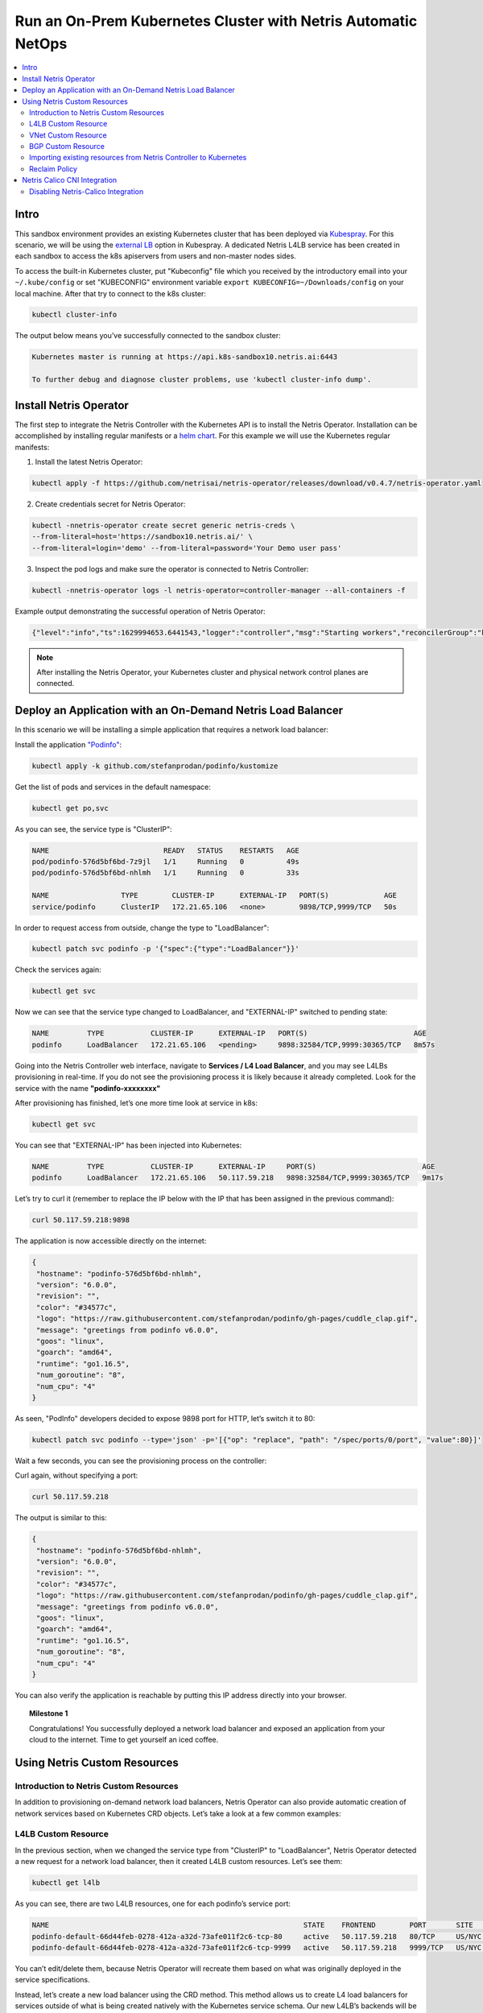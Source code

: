 ..
  ##################
  values for replace
  ##################
  ------------------------------------------------------------------------------------------------
  values                   | description
  ------------------------------------------------------------------------------------------------ 
  sandbox10                 # sandbox name
  166.88.17.19              # hypervisor public ip
  300                       # *STATIC NO NEED TO REPLACE* ssh NAT port *SHORT QUERY BE CAREFUL WHILE REPLACING*
  10.254.45.0/24            # *STATIC NO NEED TO REPLACE* management subnet
  10.254.46.0/24            # *STATIC NO NEED TO REPLACE* loopback subnet
  192.168.45.64             # *STATIC NO NEED TO REPLACE* srv4 ip address
  192.168.46.65             # *STATIC NO NEED TO REPLACE* srv5 ip address
  192.168.46.1              # *STATIC NO NEED TO REPLACE* vnet-customer gateway
  192.168.110.              # *STATIC NO NEED TO REPLACE* k8s subnet
  65007                     # *STATIC NO NEED TO REPLACE* Iris AS number bgp peer, *SHORT QUERY BE CAREFUL WHILE REPLACING*
  1101                      # Iris 1nd peer vlanid, *SHORT QUERY BE CAREFUL WHILE REPLACING*
  1102                      # Iris 2nd peer vlanid, *SHORT QUERY BE CAREFUL WHILE REPLACING*
  50.117.59.208/28          # customer public subnet
  50.117.59.218             # second usable ip address in load-balancer subnet
  50.117.59.219             # third usable ip address in load-balancer subnet
  50.117.59.122/30          # isp1-customer bgp peer local ip
  50.117.59.121/30          # isp1-customer bgp peer remote ip
  50.117.59.126/30          # isp2-customer bgp peer local ip
  50.117.59.125/30          # isp2-customer bgp peer remote ip
  50.117.59.214/32          # customer v-net nat ip
  s10-pre-configured        # LINKS
  s10-learn-by-doing        # LINKS
  s10-e-bgp                 # LINKS
  s10-v-net                 # LINKS
  s10-nat                   # LINKS 
  s10-acl                   # LINKS
  s10-k8s                   # LINKS

.. _s10-k8s:

**************************************************************
Run an On-Prem Kubernetes Cluster with Netris Automatic NetOps
**************************************************************

.. contents:: 
   :local: 

Intro
=====
This sandbox environment provides an existing Kubernetes cluster that has been deployed via `Kubespray <https://github.com/kubernetes-sigs/kubespray>`_. For this scenario, we will be using the `external LB <https://github.com/kubernetes-sigs/kubespray/blob/master/docs/ha-mode.md>`_ option in Kubespray. A dedicated Netris L4LB service has been created in each sandbox to access the k8s apiservers from users and non-master nodes sides.

.. image:: /images/sandbox-l4lb-kubeapi.png
    :align: center

To access the built-in Kubernetes cluster, put "Kubeconfig" file which you received by the introductory email into your ``~/.kube/config`` or set "KUBECONFIG" environment variable ``export KUBECONFIG=~/Downloads/config`` on your local machine. After that try to connect to the k8s cluster:

.. code-block:: shell-session

  kubectl cluster-info

The output below means you’ve successfully connected to the sandbox cluster:

.. code-block:: shell-session

    Kubernetes master is running at https://api.k8s-sandbox10.netris.ai:6443

    To further debug and diagnose cluster problems, use 'kubectl cluster-info dump'.

Install Netris Operator
=======================

The first step to integrate the Netris Controller with the Kubernetes API is to install the Netris Operator. Installation can be accomplished by installing regular manifests or a `helm chart <https://github.com/netrisai/netris-operator/tree/master/deploy/charts/netris-operator>`_.  For this example we will use the Kubernetes regular manifests:

1. Install the latest Netris Operator:

.. code-block:: shell-session

  kubectl apply -f https://github.com/netrisai/netris-operator/releases/download/v0.4.7/netris-operator.yaml

2. Create credentials secret for Netris Operator:

.. code-block:: shell-session

  kubectl -nnetris-operator create secret generic netris-creds \
  --from-literal=host='https://sandbox10.netris.ai/' \
  --from-literal=login='demo' --from-literal=password='Your Demo user pass'

3. Inspect the pod logs and make sure the operator is connected to Netris Controller:

.. code-block:: shell-session

  kubectl -nnetris-operator logs -l netris-operator=controller-manager --all-containers -f

Example output demonstrating the successful operation of Netris Operator:

.. code-block:: shell-session

  {"level":"info","ts":1629994653.6441543,"logger":"controller","msg":"Starting workers","reconcilerGroup":"k8s.netris.ai","reconcilerKind":"L4LB","controller":"l4lb","worker count":1}

.. note::
  
  After installing the Netris Operator, your Kubernetes cluster and physical network control planes are connected. 

Deploy an Application with an On-Demand Netris Load Balancer
============================================================

In this scenario we will be installing a simple application that requires a network load balancer: 

Install the application `"Podinfo" <https://github.com/stefanprodan/podinfo>`_:

.. code-block:: shell-session

  kubectl apply -k github.com/stefanprodan/podinfo/kustomize

Get the list of pods and services in the default namespace:

.. code-block:: shell-session

  kubectl get po,svc

As you can see, the service type is "ClusterIP":

.. code-block:: shell-session

  NAME                           READY   STATUS    RESTARTS   AGE
  pod/podinfo-576d5bf6bd-7z9jl   1/1     Running   0          49s
  pod/podinfo-576d5bf6bd-nhlmh   1/1     Running   0          33s
  
  NAME                 TYPE        CLUSTER-IP      EXTERNAL-IP   PORT(S)             AGE
  service/podinfo      ClusterIP   172.21.65.106   <none>        9898/TCP,9999/TCP   50s

In order to request access from outside, change the type to "LoadBalancer":

.. code-block:: shell-session

  kubectl patch svc podinfo -p '{"spec":{"type":"LoadBalancer"}}'

Check the services again:

.. code-block:: shell-session

  kubectl get svc

Now we can see that the service type changed to LoadBalancer, and "EXTERNAL-IP" switched to pending state:

.. code-block:: shell-session

   NAME         TYPE           CLUSTER-IP      EXTERNAL-IP   PORT(S)                         AGE
   podinfo      LoadBalancer   172.21.65.106   <pending>     9898:32584/TCP,9999:30365/TCP   8m57s

Going into the Netris Controller web interface, navigate to **Services / L4 Load Balancer**, and you may see L4LBs provisioning in real-time. If you do not see the provisioning process it is likely because it already completed. Look for the service with the name **"podinfo-xxxxxxxx"**

.. image:: /images/sandbox-podinfo-prov.png
    :align: center

After provisioning has finished, let’s one more time look at service in k8s:

.. code-block:: shell-session

  kubectl get svc

You can see that "EXTERNAL-IP" has been injected into Kubernetes:

.. code-block:: shell-session
  
  NAME         TYPE           CLUSTER-IP      EXTERNAL-IP     PORT(S)                         AGE
  podinfo      LoadBalancer   172.21.65.106   50.117.59.218   9898:32584/TCP,9999:30365/TCP   9m17s

Let’s try to curl it (remember to replace the IP below with the IP that has been assigned in the previous command):

.. code-block:: shell-session

  curl 50.117.59.218:9898

The application is now accessible directly on the internet:

.. code-block:: json
  
  {
   "hostname": "podinfo-576d5bf6bd-nhlmh",
   "version": "6.0.0",
   "revision": "",
   "color": "#34577c",
   "logo": "https://raw.githubusercontent.com/stefanprodan/podinfo/gh-pages/cuddle_clap.gif",
   "message": "greetings from podinfo v6.0.0",
   "goos": "linux",
   "goarch": "amd64",
   "runtime": "go1.16.5",
   "num_goroutine": "8",
   "num_cpu": "4"
  }

As seen, "PodInfo" developers decided to expose 9898 port for HTTP, let’s switch it to 80:

.. code-block:: shell-session

  kubectl patch svc podinfo --type='json' -p='[{"op": "replace", "path": "/spec/ports/0/port", "value":80}]'

Wait a few seconds, you can see the provisioning process on the controller:

.. image:: /images/sandbox-podinfo-ready.png
    :align: center

Curl again, without specifying a port:

.. code-block:: shell-session

  curl 50.117.59.218

The output is similar to this:

.. code-block:: json
  
  {
   "hostname": "podinfo-576d5bf6bd-nhlmh",
   "version": "6.0.0",
   "revision": "",
   "color": "#34577c",
   "logo": "https://raw.githubusercontent.com/stefanprodan/podinfo/gh-pages/cuddle_clap.gif",
   "message": "greetings from podinfo v6.0.0",
   "goos": "linux",
   "goarch": "amd64",
   "runtime": "go1.16.5",
   "num_goroutine": "8",
   "num_cpu": "4"
  }

You can also verify the application is reachable by putting this IP address directly into your browser.

.. topic:: Milestone 1

  Congratulations!  You successfully deployed a network load balancer and exposed an application from your cloud to the internet.  Time to get yourself an iced coffee.


Using Netris Custom Resources
=============================

Introduction to Netris Custom Resources
---------------------------------------

In addition to provisioning on-demand network load balancers, Netris Operator can also provide automatic creation of network services based on Kubernetes CRD objects. Let’s take a look at a few common examples:

L4LB Custom Resource
--------------------

In the previous section, when we changed the service type from "ClusterIP" to "LoadBalancer", Netris Operator detected a new request for a network load balancer, then it created L4LB custom resources. Let’s see them:

.. code-block:: shell-session

  kubectl get l4lb

As you can see, there are two L4LB resources, one for each podinfo’s service port:

.. code-block:: shell-session

  NAME                                                            STATE    FRONTEND        PORT       SITE     TENANT   STATUS   AGE
  podinfo-default-66d44feb-0278-412a-a32d-73afe011f2c6-tcp-80     active   50.117.59.218   80/TCP     US/NYC   Admin    OK       33m
  podinfo-default-66d44feb-0278-412a-a32d-73afe011f2c6-tcp-9999   active   50.117.59.218   9999/TCP   US/NYC   Admin    OK       32m

You can’t edit/delete them, because Netris Operator will recreate them based on what was originally deployed in the service specifications.

Instead, let’s create a new load balancer using the CRD method.  This method allows us to create L4 load balancers for services outside of what is being created natively with the Kubernetes service schema.  Our new L4LB’s backends will be "srv04-nyc" & "srv05-nyc" on TCP port 80. These servers are already running the Nginx web server, with the hostname present in the index.html file.

Create a yaml file:

.. code-block:: shell-session

  cat << EOF > srv04-5-nyc-http.yaml
  apiVersion: k8s.netris.ai/v1alpha1
  kind: L4LB
  metadata:
   name: srv04-5-nyc-http
  spec:
   ownerTenant: Admin
   site: US/NYC
   state: active
   protocol: tcp
   frontend:
     port: 80
   backend:
     - 192.168.45.64:80
     - 192.168.46.65:80
   check:
     type: tcp
     timeout: 3000
  EOF

And apply it:

.. code-block:: shell-session

  kubectl apply -f srv04-5-nyc-http.yaml

Inspect the new L4LB resources via kubectl:

.. code-block:: shell-session

  kubectl get l4lb

As you can see, provisioning started:

.. code-block:: shell-session

  NAME                                                            STATE    FRONTEND        PORT       SITE     TENANT   STATUS         AGE
  podinfo-default-d07acd0f-51ea-429a-89dd-8e4c1d6d0a86-tcp-80     active   50.117.59.218   80/TCP     US/NYC   Admin    OK             2m17s
  podinfo-default-d07acd0f-51ea-429a-89dd-8e4c1d6d0a86-tcp-9999   active   50.117.59.218   9999/TCP   US/NYC   Admin    OK             3m47s
  srv04-5-nyc-http                                                active   50.117.59.219   80/TCP     US/NYC   Admin    Provisioning   6s

When provisioning is finished, you should be able to connect to L4LB. Try to curl, using the L4LB frontend address displayed in the above command output:

.. code-block:: shell-session

  curl 50.117.59.219

You will see the servers’ hostname in curl output:

.. code-block:: shell-session

  SRV04-NYC

You can also inspect the L4LB in the Netris Controller web interface:

.. image:: /images/sandbox-l4lbs.png
    :align: center

VNet Custom Resource
--------------------

If you see the same as shown in the previous screenshot, it means you didn’t create "vnet-customer" VNet as stated in the :ref:`"Learn by Creating Services"<s10-v-net>` manual. If so, let’s create it from Kubernetes using the VNet custom resource.

Let’s create our VNet manifest:

.. code-block:: shell-session

  cat << EOF > vnet-customer.yaml
  apiVersion: k8s.netris.ai/v1alpha1
  kind: VNet
  metadata:
   name: vnet-customer
  spec:
   ownerTenant: Admin
   guestTenants: []
   sites:
     - name: US/NYC
       gateways:
         - 192.168.46.1/24
       switchPorts:
         - name: swp2@sw22-nyc
  EOF

And apply it:

.. code-block:: shell-session

  kubectl apply -f vnet-customer.yaml

Let’s check our VNet resources in Kubernetes:

.. code-block:: shell-session

  kubectl get vnet

As you can see, provisioning for our new VNet has started:

.. code-block:: shell-session

  NAME            STATE    GATEWAYS          SITES    OWNER   STATUS         AGE
  vnet-customer   active   192.168.46.1/24   US/NYC   Admin   Provisioning   7s

After provisioning has completed, the L4LB’s checks should work for both backend servers, and incoming requests should be balanced between them. 

Let’s curl several times to see that:

.. code-block:: shell-session

  curl 50.117.59.219

As we can see, the curl request shows the behavior of "round robin" between the backends:

.. code-block:: shell-session

  SRV05-NYC
  curl 50.117.59.219
  
  SRV05-NYC
  curl 50.117.59.219
  
  SRV05-NYC
  curl 50.117.59.219
  
  SRV04-NYC

.. note::

  *If intermittently the result of the curl command is "Connection timed out", it is likely that the request went to the srv05-nyc backend, and the "Default ACL Policy" is set to "Deny". To remedy this, configure an ACL entry that will allow the srv05-nyc server to communicate external addresses. For step-by-step instruction review the* :ref:`ACL documentation<s10-acl>`.

BTW, if you already created "vnet-customer" VNet as stated in the :ref:`"Learn by Creating Services"<s10-v-net>`, you may import that to k8s, by adding ``resource.k8s.netris.ai/import: "true"`` annotation in VNet manifest, the manifest should look like this:

.. code-block:: shell-session

  cat << EOF > vnet-customer.yaml
  apiVersion: k8s.netris.ai/v1alpha1
  kind: VNet
  metadata:
   name: vnet-customer
   annotations:
     resource.k8s.netris.ai/import: "true"
  spec:
   ownerTenant: Admin
   guestTenants: []
   sites:
     - name: US/NYC
       gateways:
         - 192.168.46.1/24
       switchPorts:
         - name: swp2@sw22-nyc
  EOF

After applying the manifest containing "import" annotation, the VNet, created from the Netris Controller web interface, will appear in k8s and you will be able to manage it from Kubernetes.

BGP Custom Resource
-------------------

Let’s create a new BGP peer, that is listed in the :ref:`"Learn by Creating Services"<s10-e-bgp>`.
Create a yaml file:

.. code-block:: shell-session

  cat << EOF > isp2-customer.yaml
  apiVersion: k8s.netris.ai/v1alpha1
  kind: BGP
  metadata:
    name: isp2-customer
  spec:
    site: US/NYC
    softgate: SoftGate2
    neighborAs: 65007
    transport:
      name: swp14@sw02-nyc
      vlanId: 1102
    localIP: 50.117.59.126/30
    remoteIP: 50.117.59.125/30
    description: Example BGP to ISP2
    prefixListOutbound:
      - permit 50.117.59.208/28 le 32
  EOF

And apply it:

.. code-block:: shell-session

  kubectl apply -f isp2-customer.yaml

Check created BGP:

.. code-block:: shell-session

  kubectl get bgp

Allow up to 1 minute for both sides of the BGP sessions to come up:

.. code-block:: shell-session

  NAME            STATE     BGP STATE   PORT STATE   NEIGHBOR AS   LOCAL ADDRESS      REMOTE ADDRESS     AGE
  isp2-customer   enabled                            65007         50.117.59.126/30   50.117.59.125/30   15s

Then check the state again:

.. code-block:: shell-session

  kubectl get bgp

The output is similar to this:

.. code-block:: shell-session

  NAME            STATE     BGP STATE                                      PORT STATE   NEIGHBOR AS   LOCAL ADDRESS      REMOTE ADDRESS     AGE
  isp2-customer   enabled   bgp: Established; prefix: 30; time: 00:00:51   UP           65007         50.117.59.126/30   50.117.59.125/30   2m3s

Feel free to use the import annotation for this BGP if you created it from the controller web interface previously.

Return to the Netris UI and navigate to **Net / Topology** to see the new BGP neighbor you created.

Importing existing resources from Netris Controller to Kubernetes
-----------------------------------------------------------------

And one more time about importing resources. You can import any custom resources, already created from the Netris Controller to k8s by adding this annotation:

.. code-block:: yaml

  resource.k8s.netris.ai/import: "true"

Otherwise, if try to apply them w/out "import" annotation, the Netris Operator will complain that the resource with such name or specs already exists.
 
After importing resources to k8s, they will belong to the Netris Operator, and you won’t be able to edit/delete them directly from the Netris Controller web interface, because the Netris Operator will put everything back, as declared in the custom resources.

Reclaim Policy
--------------

There is also one useful annotation. So suppose you want to remove some custom resource from k8s, and want to prevent its deletion from the controller, for that you can use "reclaimPolicy" annotation:

.. code-block:: yaml

  resource.k8s.netris.ai/reclaimPolicy: "retain"

Just add this annotation in any custom resource while creating it. Or if the custom resource has already been created, change the ``"delete"`` value to ``"retain"`` for key ``resource.k8s.netris.ai/reclaimPolicy`` in the resource annotation. After that, you’ll be able to delete any Netris Custom Resource from Kubernetes, and it won’t be deleted from the controller.

.. seealso::

  See all options and examples for Netris Custom Resources `here <https://github.com/netrisai/netris-operator/tree/master/samples>`_.


Netris Calico CNI Integration
=============================

Netris Operator can integrate with Calico CNI, in your sandbox k8s cluster, Calico has already been configured as the CNI, so you can try this integration. It will automatically create BGP peering between cluster nodes and the leaf/TOR switch for each node, then to clean up it will disable Calico Node-to-Node mesh. To understand why you need to configure peering between Kubernetes nodes and the leaf/TOR switch, and why you should disable Node-to-Node mesh, review the `calico docs <https://docs.projectcalico.org/networking/bgp>`_.

Integration is very simple, just need to add the annotation in calico’s ``bgpconfigurations`` custom resource. Before doing that, let’s see the current state of ``bgpconfigurations``:

.. code-block:: shell-session

  kubectl get bgpconfigurations default -o yaml

As we can see, ``nodeToNodeMeshEnabled`` is enabled, and ``asNumber`` is 64512 (it’s Calico default AS number):

.. code-block:: yaml

  apiVersion: crd.projectcalico.org/v1
  kind: BGPConfiguration
  metadata:
   annotations:
     ...
   name: default
   ...
  spec:
   asNumber: 64512
   logSeverityScreen: Info
   nodeToNodeMeshEnabled: true

Let’s enable the "netris-calico" integration:

.. code-block:: shell-session

  kubectl annotate bgpconfigurations default manage.k8s.netris.ai/calico='true'

Let’s check our BGP resources in k8s:

.. code-block:: shell-session

  kubectl get bgp

Here are our freshly created BGPs, one for each k8s node:

.. code-block:: shell-session

  NAME                                STATE     BGP STATE                                      PORT STATE   NEIGHBOR AS   LOCAL ADDRESS      REMOTE ADDRESS      AGE
  isp2-customer                       enabled   bgp: Established; prefix: 28; time: 00:06:18   UP           65007         50.117.59.126/30   50.117.59.125/30    7m59s
  sandbox10-srv06-nyc-192.168.110.66   enabled                                                               4200070000    192.168.110.1/24   192.168.110.66/24   26s
  sandbox10-srv07-nyc-192.168.110.67   enabled                                                               4200070001    192.168.110.1/24   192.168.110.67/24   26s
  sandbox10-srv08-nyc-192.168.110.68   enabled                                                               4200070002    192.168.110.1/24   192.168.110.68/24   26s  


You might notice that peering neighbor AS is different from Calico’s default 64512.  The is because the Netris Operator is setting a particular AS number for each node.

Allow up to 1 minute for the BGP sessions to come up, then check BGP resources again:

.. code-block:: shell-session

  kubectl get bgp

As seen our BGP peers are established:

.. code-block:: shell-session

  NAME                                STATE     BGP STATE                                      PORT STATE   NEIGHBOR AS   LOCAL ADDRESS      REMOTE ADDRESS      AGE
  isp2-customer                       enabled   bgp: Established; prefix: 28; time: 00:07:48   UP           65007         50.117.59.126/30   50.117.59.125/30    8m41s
  sandbox10-srv06-nyc-192.168.110.66   enabled   bgp: Established; prefix: 5; time: 00:00:44    N/A          4200070000    192.168.110.1/24   192.168.110.66/24   68s
  sandbox10-srv07-nyc-192.168.110.67   enabled   bgp: Established; prefix: 5; time: 00:00:19    N/A          4200070001    192.168.110.1/24   192.168.110.67/24   68s
  sandbox10-srv08-nyc-192.168.110.68   enabled   bgp: Established; prefix: 5; time: 00:00:44    N/A          4200070002    192.168.110.1/24   192.168.110.68/24   68s

Now let’s check if ``nodeToNodeMeshEnabled`` is still enabled:

.. code-block:: shell-session

  kubectl get bgpconfigurations default -o yaml

It is disabled, which means the "netris-calico" integration process is finished:

.. code-block:: yaml

  apiVersion: crd.projectcalico.org/v1
  kind: BGPConfiguration
  metadata:
    annotations:
      manage.k8s.netris.ai/calico: "true"
      ...
    name: default
    ...
  spec:
    asNumber: 64512
    nodeToNodeMeshEnabled: false

.. note::

  Netris Operator won’t disable Node-to-Node mesh until k8s cluster all nodes’ BGP peers are being established.

Finally, let’s check if our earlier deployed "Podinfo" application is still working when Calico Node-to-Node mesh is disabled:

.. code-block:: shell-session

  curl 50.117.59.218

Yes, it works:

.. code-block:: json

  {
   "hostname": "podinfo-576d5bf6bd-mfpdt",
   "version": "6.0.0",
   "revision": "",
   "color": "#34577c",
   "logo": "https://raw.githubusercontent.com/stefanprodan/podinfo/gh-pages/cuddle_clap.gif",
   "message": "greetings from podinfo v6.0.0",
   "goos": "linux",
   "goarch": "amd64",
   "runtime": "go1.16.5",
   "num_goroutine": "8",
   "num_cpu": "4"
  }

Disabling Netris-Calico Integration
-----------------------------------

To disable "Netris-Calico" integration, delete the annotation from Calico’s ``bgpconfigurations`` resource:

.. code-block:: shell-session

  kubectl annotate bgpconfigurations default manage.k8s.netris.ai/calico-

or change its value to ``"false"``.

.. topic:: Milestone 2

  Congratulations!  You completed Milestone 2.  Time to get yourself another iced coffee or even a beer depending on what time it is!
